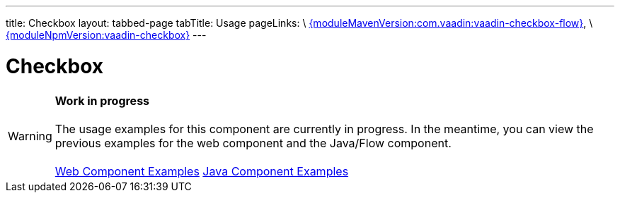 ---
title: Checkbox
layout: tabbed-page
tabTitle: Usage
pageLinks: \
https://github.com/vaadin/vaadin-checkbox-flow/releases/tag/{moduleMavenVersion:com.vaadin:vaadin-checkbox-flow}[{moduleMavenVersion:com.vaadin:vaadin-checkbox-flow}], \
https://github.com/vaadin/vaadin-checkbox/releases/tag/v{moduleNpmVersion:vaadin-checkbox}[{moduleNpmVersion:vaadin-checkbox}]
---

= Checkbox

WARNING: *Work in progress* +
 +
 The usage examples for this component are currently in progress. In the meantime, you can view the previous examples for the web component and the Java/Flow component. +
 +
 link:https://vaadin.com/components/vaadin-checkbox/html-examples[Web Component Examples] https://vaadin.com/components/vaadin-checkbox/java-examples[Java Component Examples]
